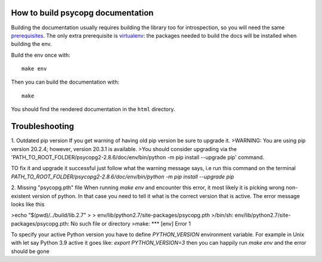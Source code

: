 How to build psycopg documentation
----------------------------------

Building the documentation usually requires building the library too for
introspection, so you will need the same prerequisites_.  The only extra
prerequisite is virtualenv_: the packages needed to build the docs will be
installed when building the env.

.. _prerequisites: https://www.psycopg.org/docs/install.html#install-from-source
.. _virtualenv: https://virtualenv.pypa.io/en/latest/

Build the env once with::

    make env

Then you can build the documentation with::

    make

You should find the rendered documentation in the ``html`` directory.

Troubleshooting
----------------------------------
1. Outdated pip version
If you get warning of having old pip version be sure to upgrade it.
>WARNING: You are using pip version 20.2.4; however, version 20.3.1 is available.
>You should consider upgrading via the 'PATH_TO_ROOT_FOLDER/psycopg2-2.8.6/doc/env/bin/python -m pip install --upgrade pip' command.

TO fix it and upgrade it successful just follow what the warning message says, i.e run this command on the terminal `PATH_TO_ROOT_FOLDER/psycopg2-2.8.6/doc/env/bin/python -m pip install --upgrade pip`

2. Missing "psycopg.pth" file
When running `make env` and encounter this error, it most likely it is picking wrong non-existent version of python. In that case you need to tell it what is the correct version that is active. The error message looks like this

>echo "$(pwd)/../build/lib.2.7" \
>		> env/lib/python2.7/site-packages/psycopg.pth
>/bin/sh: env/lib/python2.7/site-packages/psycopg.pth: No such file or directory
>make: *** [env] Error 1

To specify your active Python version you have to define `PYTHON_VERSION` environment variable. For example in Unix with let say Python 3.9 active it goes like:
`export PYTHON_VERSION=3` then you can happily run `make env` and the error should be gone

